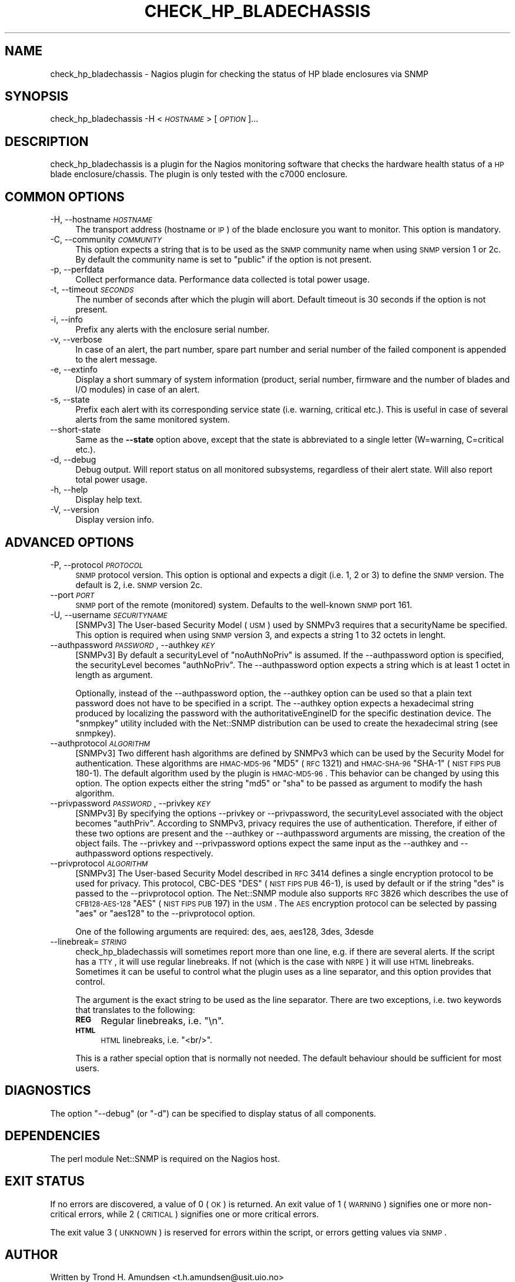 .\" Automatically generated by Pod::Man v1.37, Pod::Parser v1.32
.\"
.\" Standard preamble:
.\" ========================================================================
.de Sh \" Subsection heading
.br
.if t .Sp
.ne 5
.PP
\fB\\$1\fR
.PP
..
.de Sp \" Vertical space (when we can't use .PP)
.if t .sp .5v
.if n .sp
..
.de Vb \" Begin verbatim text
.ft CW
.nf
.ne \\$1
..
.de Ve \" End verbatim text
.ft R
.fi
..
.\" Set up some character translations and predefined strings.  \*(-- will
.\" give an unbreakable dash, \*(PI will give pi, \*(L" will give a left
.\" double quote, and \*(R" will give a right double quote.  | will give a
.\" real vertical bar.  \*(C+ will give a nicer C++.  Capital omega is used to
.\" do unbreakable dashes and therefore won't be available.  \*(C` and \*(C'
.\" expand to `' in nroff, nothing in troff, for use with C<>.
.tr \(*W-|\(bv\*(Tr
.ds C+ C\v'-.1v'\h'-1p'\s-2+\h'-1p'+\s0\v'.1v'\h'-1p'
.ie n \{\
.    ds -- \(*W-
.    ds PI pi
.    if (\n(.H=4u)&(1m=24u) .ds -- \(*W\h'-12u'\(*W\h'-12u'-\" diablo 10 pitch
.    if (\n(.H=4u)&(1m=20u) .ds -- \(*W\h'-12u'\(*W\h'-8u'-\"  diablo 12 pitch
.    ds L" ""
.    ds R" ""
.    ds C` ""
.    ds C' ""
'br\}
.el\{\
.    ds -- \|\(em\|
.    ds PI \(*p
.    ds L" ``
.    ds R" ''
'br\}
.\"
.\" If the F register is turned on, we'll generate index entries on stderr for
.\" titles (.TH), headers (.SH), subsections (.Sh), items (.Ip), and index
.\" entries marked with X<> in POD.  Of course, you'll have to process the
.\" output yourself in some meaningful fashion.
.if \nF \{\
.    de IX
.    tm Index:\\$1\t\\n%\t"\\$2"
..
.    nr % 0
.    rr F
.\}
.\"
.\" For nroff, turn off justification.  Always turn off hyphenation; it makes
.\" way too many mistakes in technical documents.
.hy 0
.if n .na
.\"
.\" Accent mark definitions (@(#)ms.acc 1.5 88/02/08 SMI; from UCB 4.2).
.\" Fear.  Run.  Save yourself.  No user-serviceable parts.
.    \" fudge factors for nroff and troff
.if n \{\
.    ds #H 0
.    ds #V .8m
.    ds #F .3m
.    ds #[ \f1
.    ds #] \fP
.\}
.if t \{\
.    ds #H ((1u-(\\\\n(.fu%2u))*.13m)
.    ds #V .6m
.    ds #F 0
.    ds #[ \&
.    ds #] \&
.\}
.    \" simple accents for nroff and troff
.if n \{\
.    ds ' \&
.    ds ` \&
.    ds ^ \&
.    ds , \&
.    ds ~ ~
.    ds /
.\}
.if t \{\
.    ds ' \\k:\h'-(\\n(.wu*8/10-\*(#H)'\'\h"|\\n:u"
.    ds ` \\k:\h'-(\\n(.wu*8/10-\*(#H)'\`\h'|\\n:u'
.    ds ^ \\k:\h'-(\\n(.wu*10/11-\*(#H)'^\h'|\\n:u'
.    ds , \\k:\h'-(\\n(.wu*8/10)',\h'|\\n:u'
.    ds ~ \\k:\h'-(\\n(.wu-\*(#H-.1m)'~\h'|\\n:u'
.    ds / \\k:\h'-(\\n(.wu*8/10-\*(#H)'\z\(sl\h'|\\n:u'
.\}
.    \" troff and (daisy-wheel) nroff accents
.ds : \\k:\h'-(\\n(.wu*8/10-\*(#H+.1m+\*(#F)'\v'-\*(#V'\z.\h'.2m+\*(#F'.\h'|\\n:u'\v'\*(#V'
.ds 8 \h'\*(#H'\(*b\h'-\*(#H'
.ds o \\k:\h'-(\\n(.wu+\w'\(de'u-\*(#H)/2u'\v'-.3n'\*(#[\z\(de\v'.3n'\h'|\\n:u'\*(#]
.ds d- \h'\*(#H'\(pd\h'-\w'~'u'\v'-.25m'\f2\(hy\fP\v'.25m'\h'-\*(#H'
.ds D- D\\k:\h'-\w'D'u'\v'-.11m'\z\(hy\v'.11m'\h'|\\n:u'
.ds th \*(#[\v'.3m'\s+1I\s-1\v'-.3m'\h'-(\w'I'u*2/3)'\s-1o\s+1\*(#]
.ds Th \*(#[\s+2I\s-2\h'-\w'I'u*3/5'\v'-.3m'o\v'.3m'\*(#]
.ds ae a\h'-(\w'a'u*4/10)'e
.ds Ae A\h'-(\w'A'u*4/10)'E
.    \" corrections for vroff
.if v .ds ~ \\k:\h'-(\\n(.wu*9/10-\*(#H)'\s-2\u~\d\s+2\h'|\\n:u'
.if v .ds ^ \\k:\h'-(\\n(.wu*10/11-\*(#H)'\v'-.4m'^\v'.4m'\h'|\\n:u'
.    \" for low resolution devices (crt and lpr)
.if \n(.H>23 .if \n(.V>19 \
\{\
.    ds : e
.    ds 8 ss
.    ds o a
.    ds d- d\h'-1'\(ga
.    ds D- D\h'-1'\(hy
.    ds th \o'bp'
.    ds Th \o'LP'
.    ds ae ae
.    ds Ae AE
.\}
.rm #[ #] #H #V #F C
.\" ========================================================================
.\"
.IX Title "CHECK_HP_BLADECHASSIS 8"
.TH CHECK_HP_BLADECHASSIS 8 "2009-08-20" "check_hp_bladechassis 1.0.1" "Nagios plugin"
.SH "NAME"
check_hp_bladechassis \- Nagios plugin for checking the status of HP
blade enclosures via SNMP
.SH "SYNOPSIS"
.IX Header "SYNOPSIS"
check_hp_bladechassis \-H <\fI\s-1HOSTNAME\s0\fR> [\fI\s-1OPTION\s0\fR]...
.SH "DESCRIPTION"
.IX Header "DESCRIPTION"
check_hp_bladechassis is a plugin for the Nagios monitoring software
that checks the hardware health status of a \s-1HP\s0 blade
enclosure/chassis. The plugin is only tested with the c7000 enclosure.
.SH "COMMON OPTIONS"
.IX Header "COMMON OPTIONS"
.IP "\-H, \-\-hostname \fI\s-1HOSTNAME\s0\fR" 4
.IX Item "-H, --hostname HOSTNAME"
The transport address (hostname or \s-1IP\s0) of the blade enclosure you want
to monitor. This option is mandatory.
.IP "\-C, \-\-community \fI\s-1COMMUNITY\s0\fR" 4
.IX Item "-C, --community COMMUNITY"
This option expects a string that is to be used as the \s-1SNMP\s0 community
name when using \s-1SNMP\s0 version 1 or 2c.  By default the community name
is set to \f(CW\*(C`public\*(C'\fR if the option is not present.
.IP "\-p, \-\-perfdata" 4
.IX Item "-p, --perfdata"
Collect performance data. Performance data collected is total
power usage.
.IP "\-t, \-\-timeout \fI\s-1SECONDS\s0\fR" 4
.IX Item "-t, --timeout SECONDS"
The number of seconds after which the plugin will abort. Default
timeout is 30 seconds if the option is not present.
.IP "\-i, \-\-info" 4
.IX Item "-i, --info"
Prefix any alerts with the enclosure serial number.
.IP "\-v, \-\-verbose" 4
.IX Item "-v, --verbose"
In case of an alert, the part number, spare part number and serial
number of the failed component is appended to the alert message.
.IP "\-e, \-\-extinfo" 4
.IX Item "-e, --extinfo"
Display a short summary of system information (product, serial number,
firmware and the number of blades and I/O modules) in case of an
alert.
.IP "\-s, \-\-state" 4
.IX Item "-s, --state"
Prefix each alert with its corresponding service state (i.e. warning,
critical etc.). This is useful in case of several alerts from the same
monitored system.
.IP "\-\-short\-state" 4
.IX Item "--short-state"
Same as the \fB\-\-state\fR option above, except that the state is
abbreviated to a single letter (W=warning, C=critical etc.).
.IP "\-d, \-\-debug" 4
.IX Item "-d, --debug"
Debug output. Will report status on all monitored subsystems,
regardless of their alert state. Will also report total power usage.
.IP "\-h, \-\-help" 4
.IX Item "-h, --help"
Display help text.
.IP "\-V, \-\-version" 4
.IX Item "-V, --version"
Display version info.
.SH "ADVANCED OPTIONS"
.IX Header "ADVANCED OPTIONS"
.IP "\-P, \-\-protocol \fI\s-1PROTOCOL\s0\fR" 4
.IX Item "-P, --protocol PROTOCOL"
\&\s-1SNMP\s0 protocol version. This option is optional and expects a digit
(i.e.  \f(CW1\fR, \f(CW2\fR or \f(CW3\fR) to define the \s-1SNMP\s0 version. The default is
\&\f(CW2\fR, i.e. \s-1SNMP\s0 version 2c.
.IP "\-\-port \fI\s-1PORT\s0\fR" 4
.IX Item "--port PORT"
\&\s-1SNMP\s0 port of the remote (monitored) system. Defaults to the well-known
\&\s-1SNMP\s0 port 161.
.IP "\-U, \-\-username \fI\s-1SECURITYNAME\s0\fR" 4
.IX Item "-U, --username SECURITYNAME"
[SNMPv3] The User-based Security Model (\s-1USM\s0) used by SNMPv3 requires
that a securityName be specified. This option is required when using
\&\s-1SNMP\s0 version 3, and expects a string 1 to 32 octets in lenght.
.IP "\-\-authpassword \fI\s-1PASSWORD\s0\fR, \-\-authkey \fI\s-1KEY\s0\fR" 4
.IX Item "--authpassword PASSWORD, --authkey KEY"
[SNMPv3] By default a securityLevel of \f(CW\*(C`noAuthNoPriv\*(C'\fR is assumed.  If
the \-\-authpassword option is specified, the securityLevel becomes
\&\f(CW\*(C`authNoPriv\*(C'\fR.  The \-\-authpassword option expects a string which is at
least 1 octet in length as argument.
.Sp
Optionally, instead of the \-\-authpassword option, the \-\-authkey option
can be used so that a plain text password does not have to be
specified in a script.  The \-\-authkey option expects a hexadecimal
string produced by localizing the password with the
authoritativeEngineID for the specific destination device.  The
\&\f(CW\*(C`snmpkey\*(C'\fR utility included with the Net::SNMP distribution can be
used to create the hexadecimal string (see snmpkey).
.IP "\-\-authprotocol \fI\s-1ALGORITHM\s0\fR" 4
.IX Item "--authprotocol ALGORITHM"
[SNMPv3] Two different hash algorithms are defined by SNMPv3 which can
be used by the Security Model for authentication. These algorithms are
\&\s-1HMAC\-MD5\-96\s0 \f(CW\*(C`MD5\*(C'\fR (\s-1RFC\s0 1321) and \s-1HMAC\-SHA\-96\s0 \f(CW\*(C`SHA\-1\*(C'\fR (\s-1NIST\s0 \s-1FIPS\s0 \s-1PUB\s0
180\-1). The default algorithm used by the plugin is \s-1HMAC\-MD5\-96\s0.  This
behavior can be changed by using this option. The option expects
either the string \f(CW\*(C`md5\*(C'\fR or \f(CW\*(C`sha\*(C'\fR to be passed as argument to modify
the hash algorithm.
.IP "\-\-privpassword \fI\s-1PASSWORD\s0\fR, \-\-privkey \fI\s-1KEY\s0\fR" 4
.IX Item "--privpassword PASSWORD, --privkey KEY"
[SNMPv3] By specifying the options \-\-privkey or \-\-privpassword, the
securityLevel associated with the object becomes
\&\f(CW\*(C`authPriv\*(C'\fR. According to SNMPv3, privacy requires the use of
authentication. Therefore, if either of these two options are present
and the \-\-authkey or \-\-authpassword arguments are missing, the
creation of the object fails.  The \-\-privkey and \-\-privpassword
options expect the same input as the \-\-authkey and \-\-authpassword
options respectively.
.IP "\-\-privprotocol \fI\s-1ALGORITHM\s0\fR" 4
.IX Item "--privprotocol ALGORITHM"
[SNMPv3] The User-based Security Model described in \s-1RFC\s0 3414 defines a
single encryption protocol to be used for privacy.  This protocol,
CBC-DES \f(CW\*(C`DES\*(C'\fR (\s-1NIST\s0 \s-1FIPS\s0 \s-1PUB\s0 46\-1), is used by default or if the
string \f(CW\*(C`des\*(C'\fR is passed to the \-\-privprotocol option. The Net::SNMP
module also supports \s-1RFC\s0 3826 which describes the use of
\&\s-1CFB128\-AES\-128\s0 \f(CW\*(C`AES\*(C'\fR (\s-1NIST\s0 \s-1FIPS\s0 \s-1PUB\s0 197) in the \s-1USM\s0.  The \s-1AES\s0
encryption protocol can be selected by passing \f(CW\*(C`aes\*(C'\fR or \f(CW\*(C`aes128\*(C'\fR to
the \-\-privprotocol option.
.Sp
One of the following arguments are required: des, aes, aes128, 3des,
3desde
.IP "\-\-linebreak=\fI\s-1STRING\s0\fR" 4
.IX Item "--linebreak=STRING"
check_hp_bladechassis will sometimes report more than one line,
e.g. if there are several alerts. If the script has a \s-1TTY\s0, it will use
regular linebreaks. If not (which is the case with \s-1NRPE\s0) it will use
\&\s-1HTML\s0 linebreaks. Sometimes it can be useful to control what the plugin
uses as a line separator, and this option provides that control.
.Sp
The argument is the exact string to be used as the line
separator. There are two exceptions, i.e. two keywords that translates
to the following:
.RS 4
.IP "\fB\s-1REG\s0\fR" 4
.IX Item "REG"
Regular linebreaks, i.e. \*(L"\en\*(R".
.IP "\fB\s-1HTML\s0\fR" 4
.IX Item "HTML"
\&\s-1HTML\s0 linebreaks, i.e. \*(L"<br/>\*(R".
.RE
.RS 4
.Sp
This is a rather special option that is normally not needed. The
default behaviour should be sufficient for most users.
.SH "DIAGNOSTICS"
.IX Header "DIAGNOSTICS"
The option \f(CW\*(C`\-\-debug\*(C'\fR (or \f(CW\*(C`\-d\*(C'\fR) can be specified to display status
of all components.
.SH "DEPENDENCIES"
.IX Header "DEPENDENCIES"
The perl module Net::SNMP is required on the Nagios host.
.SH "EXIT STATUS"
.IX Header "EXIT STATUS"
If no errors are discovered, a value of 0 (\s-1OK\s0) is returned. An exit
value of 1 (\s-1WARNING\s0) signifies one or more non-critical errors, while
2 (\s-1CRITICAL\s0) signifies one or more critical errors.
.Sp
The exit value 3 (\s-1UNKNOWN\s0) is reserved for errors within the script,
or errors getting values via \s-1SNMP\s0.
.SH "AUTHOR"
.IX Header "AUTHOR"
Written by Trond H. Amundsen <t.h.amundsen@usit.uio.no>
.SH "BUGS AND LIMITATIONS"
.IX Header "BUGS AND LIMITATIONS"
None known at present.
.SH "INCOMPATIBILITIES"
.IX Header "INCOMPATIBILITIES"
None known at present.
.Sp
Note that as of this writing, the plugin is only tested against the
c7000 enclosure.
.SH "REPORTING BUGS"
.IX Header "REPORTING BUGS"
Report bugs to <t.h.amundsen@usit.uio.no>
.SH "LICENSE AND COPYRIGHT"
.IX Header "LICENSE AND COPYRIGHT"
This program is free software: you can redistribute it and/or modify
it under the terms of the \s-1GNU\s0 General Public License as published by
the Free Software Foundation, either version 3 of the License, or (at
your option) any later version.
.Sp
This program is distributed in the hope that it will be useful, but
\&\s-1WITHOUT\s0 \s-1ANY\s0 \s-1WARRANTY\s0; without even the implied warranty of
\&\s-1MERCHANTABILITY\s0 or \s-1FITNESS\s0 \s-1FOR\s0 A \s-1PARTICULAR\s0 \s-1PURPOSE\s0.  See the \s-1GNU\s0
General Public License for more details.
.Sp
You should have received a copy of the \s-1GNU\s0 General Public License
along with this program.  If not, see <http://www.gnu.org/licenses/>.
.SH "SEE ALSO"
.IX Header "SEE ALSO"
<http://folk.uio.no/trondham/software/check_hp_bladechassis.html>
